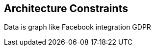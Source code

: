 ifndef::imagesdir[:imagesdir: ../images]

[[section-architecture-constraints]]
== Architecture Constraints

Data is graph like
Facebook integration
GDPR
